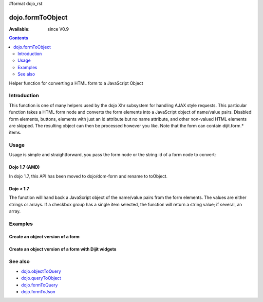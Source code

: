 #format dojo_rst

dojo.formToObject
==================

:Available: since V0.9

.. contents::
   :depth: 2

Helper function for converting a HTML form to a JavaScript Object


============
Introduction
============

This function is one of many helpers used by the dojo Xhr subsystem for handling AJAX style requests. This particular function takes a HTML form node and converts the form elements into a JavaScript object of name/value pairs. Disabled form elements, buttons, elements with just an id attribute but no name attribute, and other non-valued HTML elements are skipped. The resulting object can then be processed however you like. Note that the form can contain dijit.form.* items.


=====
Usage
=====

Usage is simple and straightforward, you pass the form node or the string id of a form node to convert:

Dojo 1.7 (AMD)
--------------

In dojo 1.7, this API has been moved to dojo/dom-form and rename to toObject.

.. code-block :: javascript
 :linenos:

  require(["dojo/dom-form"], function(domForm){
    var formObj = domForm.toObject("myId");
  });


Dojo < 1.7
----------

.. code-block :: javascript
 :linenos:

  var formObj = dojo.formToObject("myId");

The function will hand back a JavaScript object of the name/value pairs from the form elements. The values are either strings or arrays. If a checkbox group has a single item selected, the function will return a string value; if several, an array.


========
Examples
========

Create an object version of a form
----------------------------------

.. code-example::
  
  .. javascript::

    <script type="text/javascript">
      dojo.require("dijit.form.Button");

      dojo.addOnLoad(function(){
        dojo.connect(dijit.byId("convertForm"), "onClick", function(){
           var formObject1 =  dojo.formToObject("myform");

           // Attach it into the dom as pretty-printed text.
           dojo.byId("formObject").innerHTML = dojo.toJson(formObject1, true);
        });
      });
    </script>

  .. html:: 

    <p>The FORM</p>
    <form id="myform">
       <p>text1: <input type="text" name="text1" value="value1"><br>
       text2: <input type="text" name="text2" value="value2"><br>
       cb_group.foo: <input id="f6_checkbox1" type="checkbox" name="cb_group" value="foo" checked><br>
       cb_group.boo: <input id="f6_checkbox2" type="checkbox" name="cb_group" value="boo"><br>
       radio_group.baz: <input id="f6_radio1" type="radio" name="radio_group" value="baz"><br>
       radio_group.bam: <input id="f6_radio2" type="radio" name="radio_group" value="bam" checked><br>
       radio_group.baf: <input id="f6_radio3" type="radio" name="radio_group" value="baf"></p>
    </form>
    <p><button id="convertForm" data-dojo-type="dijit.form.Button">Click to convert the form to an object</button></p>
    <p>The form as an object:</p>
    <pre id="formObject"></pre>


Create an object version of a form with Dijit widgets
-----------------------------------------------------

.. code-example::
  
  .. javascript::

    <script type="text/javascript">
      dojo.require("dijit.form.TextBox");
      dojo.require("dijit.form.CheckBox");
      dojo.require("dijit.form.Button");

      dojo.addOnLoad(function(){
        dojo.connect(dijit.byId("convertFormDigits"), "onClick", function(){
           var formObject2 =  dojo.formToObject("myform2");

           // Attach it into the dom as pretty-printed text.
           dojo.byId("formObject2").innerHTML = dojo.toJson(formObject2, true);
        });
      });
    </script>

  .. html:: 

    <p>The FORM</p>
    <form id="myform2">
       <p><input type="text" dojoType="dijit.form.TextBox" name="field1" value="value1"><br>
       <input type="text" dojoType="dijit.form.TextBox" name="field2" value="value2"><br>
       <input id="mycheck" dojoType="dijit.form.CheckBox" name="field3" value="agreed" checked> <label for="mycheck">I agree</label></p>
    </form>
    <p><button id="convertFormDigits" data-dojo-type="dijit.form.Button">Click to convert the form to an object</button></p>
    <p>The form as an object:</p>
    <pre id="formObject2"></pre>


========
See also
========

* `dojo.objectToQuery <dojo/objectToQuery>`_
* `dojo.queryToObject <dojo/queryToObject>`_
* `dojo.formToQuery <dojo/formToQuery>`_
* `dojo.formToJson <dojo/formToJson>`_
